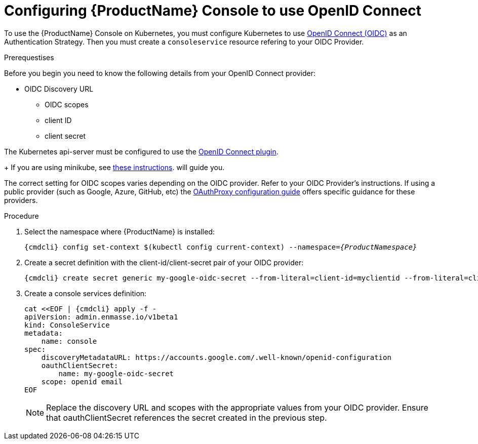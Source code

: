 // Module included in the following assemblies:
//
// assembly-configuring.adoc

[id='config-openid-connect-for-kubernetes']
= Configuring {ProductName} Console to use OpenID Connect

To use the {ProductName} Console on Kubernetes, you must configure Kubernetes to use
https://kubernetes.io/docs/reference/access-authn-authz/authentication/#openid-connect-tokens[OpenID Connect (OIDC)]
as an Authentication Strategy.  Then you must create a `consoleservice` resource refering to your OIDC Provider.

.Prerequestises

Before you begin you need to know the following details from your OpenID Connect provider:

- OIDC Discovery URL
** OIDC scopes
** client ID
** client secret

The Kubernetes api-server must be configured to use the
https://kubernetes.io/docs/reference/access-authn-authz/authentication/#configuring-the-api-server[OpenID Connect plugin].
+
If you are using minikube, see  https://minikube.sigs.k8s.io/docs/tutorials/openid_connect_auth/[these instructions].
will guide you.

The correct setting for OIDC scopes varies depending on the OIDC provider.  Refer to your OIDC Provider's instructions.
If using a public provider (such as Google, Azure, GitHub, etc) the
https://pusher.github.io/oauth2_proxy/auth-configuration[OAuthProxy configuration guide] offers specific
guidance for these providers.

.Procedure

. Select the namespace where {ProductName} is installed:
+
[subs="+quotes,attributes",options="nowrap"]
----
{cmdcli} config set-context $(kubectl config current-context) --namespace=_{ProductNamespace}_
----

. Create a secret definition with the client-id/client-secret pair of your OIDC provider:
+
[options="nowrap",subs="attributes"]
----
{cmdcli} create secret generic my-google-oidc-secret --from-literal=client-id=myclientid --from-literal=client-secret=mysecret
----

. Create a console services definition:
+
[options="nowrap",subs="+quotes,attributes"]
----
cat <<EOF | {cmdcli} apply -f -
apiVersion: admin.enmasse.io/v1beta1
kind: ConsoleService
metadata:
    name: console
spec:
    discoveryMetadataURL: https://accounts.google.com/.well-known/openid-configuration
    oauthClientSecret:
        name: my-google-oidc-secret
    scope: openid email
EOF
----
+
NOTE: Replace the discovery URL and scopes with the appropriate values from your OIDC provider.  Ensure that
oauthClientSecret references the secret created in the previous step.

